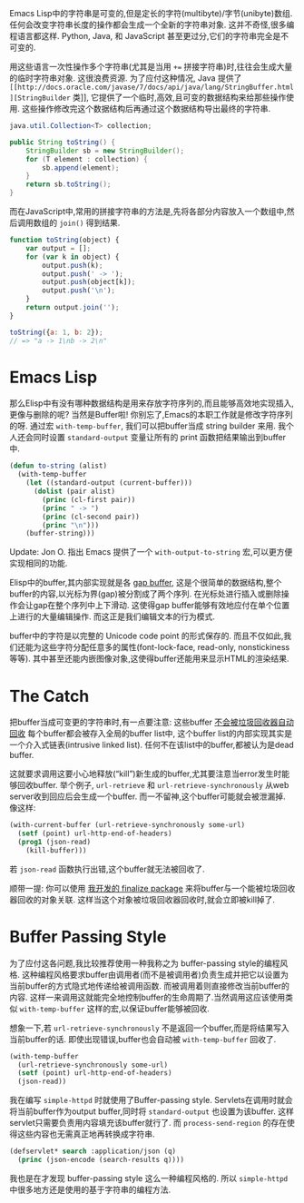 #+URL: http://nullprogram.com/blog/2014/05/27/

Emacs Lisp中的字符串是可变的,但是定长的字符(multibyte)/字节(unibyte)数组.
任何会改变字符串长度的操作都会生成一个全新的字符串对象.
这并不奇怪,很多编程语言都这样. Python, Java, 和 JavaScript 甚至更过分,它们的字符串完全是不可变的.

用这些语言一次性操作多个字符串(尤其是当用 ~+=~ 拼接字符串)时,往往会生成大量的临时字符串对象. 这很浪费资源.
为了应付这种情况, Java 提供了 =[[http://docs.oracle.com/javase/7/docs/api/java/lang/StringBuffer.html][StringBuilder= 类]], 它提供了一个临时,高效,且可变的数据结构来给那些操作使用. 
这些操作修改完这个数据结构后再通过这个数据结构导出最终的字符串.

#+BEGIN_SRC java
  java.util.Collection<T> collection;

  public String toString() {
      StringBuilder sb = new StringBuilder();
      for (T element : collection) {
          sb.append(element);
      }
      return sb.toString();
  }
#+END_SRC

而在JavaScript中,常用的拼接字符串的方法是,先将各部分内容放入一个数组中,然后调用数组的 =join()= 得到结果.

#+BEGIN_SRC js
  function toString(object) {
      var output = [];
      for (var k in object) {
          output.push(k);
          output.push(' -> ');
          output.push(object[k]);
          output.push('\n');
      }
      return output.join('');
  }

  toString({a: 1, b: 2});
  // => "a -> 1\nb -> 2\n"
#+END_SRC

* Emacs Lisp

那么Elisp中有没有哪种数据结构是用来存放字符序列的,而且能够高效地实现插入,更像与删除的呢? 当然是Buffer啦!
你别忘了,Emacs的本职工作就是修改字符序列的呀.
通过宏 =with-temp-buffer=, 我们可以把buffer当成 string builder 来用.
我个人还会同时设置 =standard-output= 变量让所有的 print 函数把结果输出到buffer中.

#+BEGIN_SRC emacs-lisp
  (defun to-string (alist)
    (with-temp-buffer
      (let ((standard-output (current-buffer)))
        (dolist (pair alist)
          (princ (cl-first pair))
          (princ " -> ")
          (princ (cl-second pair))
          (princ "\n")))
      (buffer-string)))
#+END_SRC

Update: Jon O. 指出 Emacs 提供了一个 =with-output-to-string= 宏,可以更方便实现相同的功能.

Elisp中的buffer,其内部实现就是各 [[http://en.wikipedia.org/wiki/Gap_buffer][gap buffer]], 这是个很简单的数据结构,整个buffer的内容,以光标为界(gap)被分割成了两个序列.
在光标处进行插入或删除操作会让gap在整个序列中上下滑动. 这使得gap buffer能够有效地应付在单个位置上进行的大量编辑操作.
而这正是我们编辑文本的行为模式.

buffer中的字符是以完整的 Unicode code point 的形式保存的.
而且不仅如此,我们还能为这些字符分配任意多的属性(font-lock-face, read-only, nonstickiness等等).
其中甚至还能内嵌图像对象,这使得buffer还能用来显示HTML的渲染结果.

* The Catch

把buffer当成可变更的字符串时,有一点要注意: 这些buffer [[http://nullprogram.com/blog/2014/01/27/][不会被垃圾回收器自动回收]]
每个buffer都会被存入全局的buffer list中, 这个buffer list的内部实现其实是一个介入式链表(intrusive linked list). 
任何不在该list中的buffer,都被认为是dead buffer.

这就要求调用这要小心地释放(“kill”)新生成的buffer,尤其要注意当error发生时能够回收buffer.
举个例子, =url-retrieve= 和 =url-retrieve-synchronously= 从web server收到回应后会生成一个buffer.
而一不留神,这个buffer可能就会被泄漏掉. 像这样:

#+BEGIN_SRC emacs-lisp
  (with-current-buffer (url-retrieve-synchronously some-url)
    (setf (point) url-http-end-of-headers)
    (prog1 (json-read)
      (kill-buffer)))
#+END_SRC

若 =json-read= 函数执行出错,这个buffer就无法被回收了.

顺带一提: 你可以使用 [[https://github.com/skeeto/elisp-finalize][我开发的 finalize package]] 来将buffer与一个能被垃圾回收器回收的对象关联.
这样当这个对象被垃圾回收器回收时,就会立即被kill掉了.

* Buffer Passing Style

为了应付这各问题,我比较推荐使用一种我称之为 buffer-passing style的编程风格.
这种编程风格要求buffer由调用者(而不是被调用者)负责生成并把它以设置为当前buffer的方式隐式地传递给被调用函数.
而被调用着则直接修改当前buffer的内容. 这样一来调用这就能完全地控制buffer的生命周期了.当然调用这应该使用类似 =with-temp-buffer= 这样的宏,以保证buffer能够被回收.

想象一下,若 =url-retrieve-synchronously= 不是返回一个buffer,而是将结果写入当前buffer的话.
即使出现错误,buffer也会自动被 =with-temp-buffer= 回收了.

#+BEGIN_SRC emacs-lisp
  (with-temp-buffer
    (url-retrieve-synchronously some-url)
    (setf (point) url-http-end-of-headers)
    (json-read))
#+END_SRC

我在编写 =simple-httpd= 时就使用了Buffer-passing style. 
Servlets在调用时就会将当前buffer作为output buffer,同时将 =standard-output= 也设置为该buffer.
这样servlet只需要负责用内容填充该buffer就行了. 而 =process-send-region= 的存在使得这些内容也无需真正地再转换成字符串.

#+BEGIN_SRC emacs-lisp
  (defservlet* search :application/json (q)
    (princ (json-encode (search-results q))))
#+END_SRC

我也是在才发现 buffer-passing style 这么一种编程风格的. 所以 =simple-httpd= 中很多地方还是使用的基于字符串的编程方法.
